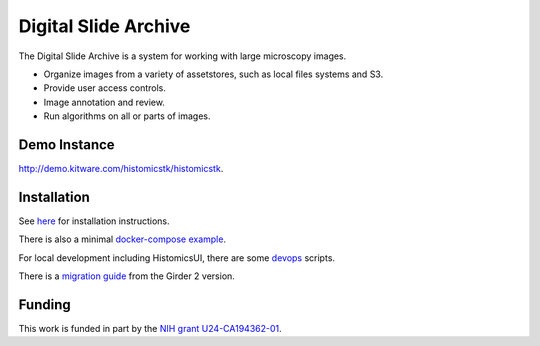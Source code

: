 Digital Slide Archive
=====================

The Digital Slide Archive is a system for working with large microscopy images.

- Organize images from a variety of assetstores, such as local files systems and S3.

- Provide user access controls. 

- Image annotation and review.

- Run algorithms on all or parts of images.

Demo Instance
-------------

`http://demo.kitware.com/histomicstk/histomicstk <http://demo.kitware.com/histomicstk/histomicstk#?image=5c74528be62914004b10fd1e>`_.

Installation
------------

See `here <./ansible>`_ for installation instructions.

There is also a minimal `docker-compose example <./devops/dsa>`_.

For local development including HistomicsUI, there are some `devops <./devops>`_ scripts.

There is a `migration guide <./ansible/migration.rst>`_  from the Girder 2 version.

Funding
-------
This work is funded in part by the `NIH grant U24-CA194362-01 <http://grantome.com/grant/NIH/U24-CA194362-01>`_.
